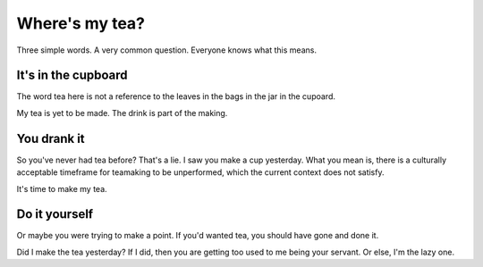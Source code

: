 Where's my tea?
===============

Three simple words. A very common question. Everyone knows what this means.

It's in the cupboard
--------------------

The word tea here is not a reference to the leaves in the bags in the jar in the
cupoard.

My tea is yet to be made. The drink is part of the making.

You drank it
------------

So you've never had tea before? That's a lie. I saw you make a cup yesterday.
What you mean is, there is a culturally acceptable timeframe for teamaking
to be unperformed, which the current context does not satisfy.

It's time to make my tea.

Do it yourself
--------------

Or maybe you were trying to make a point. If you'd wanted tea, you should
have gone and done it.

Did I make the tea yesterday? If I did, then you are getting too used to me
being your servant. Or else, I'm the lazy one.


